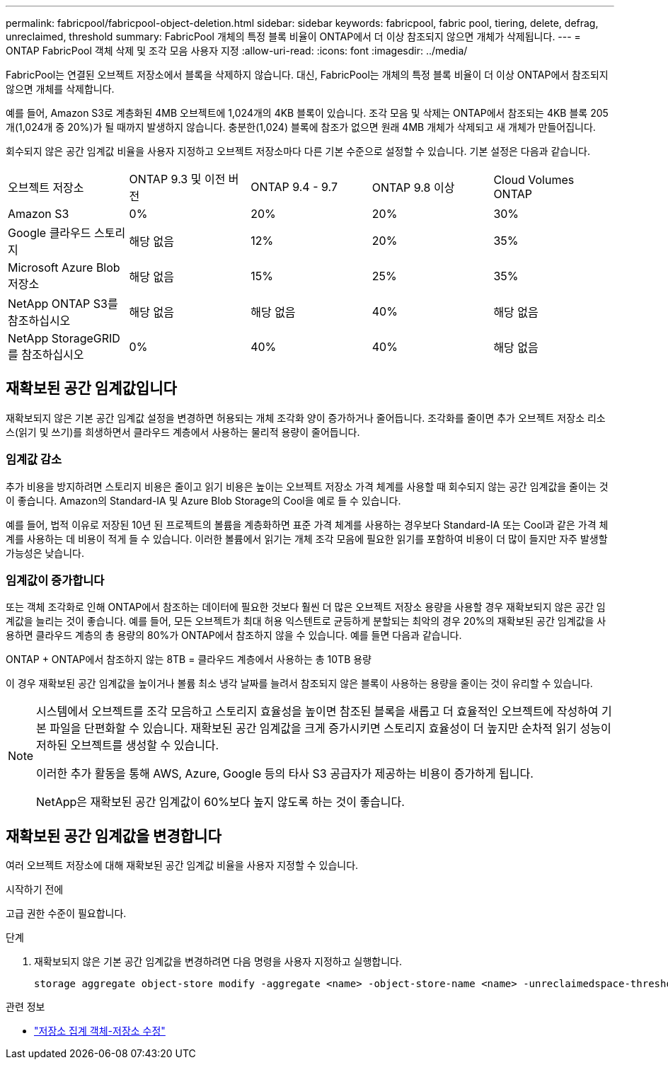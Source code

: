 ---
permalink: fabricpool/fabricpool-object-deletion.html 
sidebar: sidebar 
keywords: fabricpool, fabric pool, tiering, delete, defrag, unreclaimed, threshold 
summary: FabricPool 개체의 특정 블록 비율이 ONTAP에서 더 이상 참조되지 않으면 개체가 삭제됩니다. 
---
= ONTAP FabricPool 객체 삭제 및 조각 모음 사용자 지정
:allow-uri-read: 
:icons: font
:imagesdir: ../media/


[role="lead"]
FabricPool는 연결된 오브젝트 저장소에서 블록을 삭제하지 않습니다. 대신, FabricPool는 개체의 특정 블록 비율이 더 이상 ONTAP에서 참조되지 않으면 개체를 삭제합니다.

예를 들어, Amazon S3로 계층화된 4MB 오브젝트에 1,024개의 4KB 블록이 있습니다. 조각 모음 및 삭제는 ONTAP에서 참조되는 4KB 블록 205개(1,024개 중 20%)가 될 때까지 발생하지 않습니다. 충분한(1,024) 블록에 참조가 없으면 원래 4MB 개체가 삭제되고 새 개체가 만들어집니다.

회수되지 않은 공간 임계값 비율을 사용자 지정하고 오브젝트 저장소마다 다른 기본 수준으로 설정할 수 있습니다. 기본 설정은 다음과 같습니다.

|===


| 오브젝트 저장소 | ONTAP 9.3 및 이전 버전 | ONTAP 9.4 - 9.7 | ONTAP 9.8 이상 | Cloud Volumes ONTAP 


 a| 
Amazon S3
 a| 
0%
 a| 
20%
 a| 
20%
 a| 
30%



 a| 
Google 클라우드 스토리지
 a| 
해당 없음
 a| 
12%
 a| 
20%
 a| 
35%



 a| 
Microsoft Azure Blob 저장소
 a| 
해당 없음
 a| 
15%
 a| 
25%
 a| 
35%



 a| 
NetApp ONTAP S3를 참조하십시오
 a| 
해당 없음
 a| 
해당 없음
 a| 
40%
 a| 
해당 없음



 a| 
NetApp StorageGRID를 참조하십시오
 a| 
0%
 a| 
40%
 a| 
40%
 a| 
해당 없음

|===


== 재확보된 공간 임계값입니다

재확보되지 않은 기본 공간 임계값 설정을 변경하면 허용되는 개체 조각화 양이 증가하거나 줄어듭니다. 조각화를 줄이면 추가 오브젝트 저장소 리소스(읽기 및 쓰기)를 희생하면서 클라우드 계층에서 사용하는 물리적 용량이 줄어듭니다.



=== 임계값 감소

추가 비용을 방지하려면 스토리지 비용은 줄이고 읽기 비용은 높이는 오브젝트 저장소 가격 체계를 사용할 때 회수되지 않는 공간 임계값을 줄이는 것이 좋습니다. Amazon의 Standard-IA 및 Azure Blob Storage의 Cool을 예로 들 수 있습니다.

예를 들어, 법적 이유로 저장된 10년 된 프로젝트의 볼륨을 계층화하면 표준 가격 체계를 사용하는 경우보다 Standard-IA 또는 Cool과 같은 가격 체계를 사용하는 데 비용이 적게 들 수 있습니다. 이러한 볼륨에서 읽기는 개체 조각 모음에 필요한 읽기를 포함하여 비용이 더 많이 들지만 자주 발생할 가능성은 낮습니다.



=== 임계값이 증가합니다

또는 객체 조각화로 인해 ONTAP에서 참조하는 데이터에 필요한 것보다 훨씬 더 많은 오브젝트 저장소 용량을 사용할 경우 재확보되지 않은 공간 임계값을 늘리는 것이 좋습니다. 예를 들어, 모든 오브젝트가 최대 허용 익스텐트로 균등하게 분할되는 최악의 경우 20%의 재확보된 공간 임계값을 사용하면 클라우드 계층의 총 용량의 80%가 ONTAP에서 참조하지 않을 수 있습니다. 예를 들면 다음과 같습니다.

ONTAP + ONTAP에서 참조하지 않는 8TB = 클라우드 계층에서 사용하는 총 10TB 용량

이 경우 재확보된 공간 임계값을 높이거나 볼륨 최소 냉각 날짜를 늘려서 참조되지 않은 블록이 사용하는 용량을 줄이는 것이 유리할 수 있습니다.

[NOTE]
====
시스템에서 오브젝트를 조각 모음하고 스토리지 효율성을 높이면 참조된 블록을 새롭고 더 효율적인 오브젝트에 작성하여 기본 파일을 단편화할 수 있습니다. 재확보된 공간 임계값을 크게 증가시키면 스토리지 효율성이 더 높지만 순차적 읽기 성능이 저하된 오브젝트를 생성할 수 있습니다.

이러한 추가 활동을 통해 AWS, Azure, Google 등의 타사 S3 공급자가 제공하는 비용이 증가하게 됩니다.

NetApp은 재확보된 공간 임계값이 60%보다 높지 않도록 하는 것이 좋습니다.

====


== 재확보된 공간 임계값을 변경합니다

여러 오브젝트 저장소에 대해 재확보된 공간 임계값 비율을 사용자 지정할 수 있습니다.

.시작하기 전에
고급 권한 수준이 필요합니다.

.단계
. 재확보되지 않은 기본 공간 임계값을 변경하려면 다음 명령을 사용자 지정하고 실행합니다.
+
[source, cli]
----
storage aggregate object-store modify -aggregate <name> -object-store-name <name> -unreclaimedspace-threshold <%> (0%-99%)
----


.관련 정보
* link:https://docs.netapp.com/us-en/ontap-cli/storage-aggregate-object-store-modify.html["저장소 집계 객체-저장소 수정"^]

